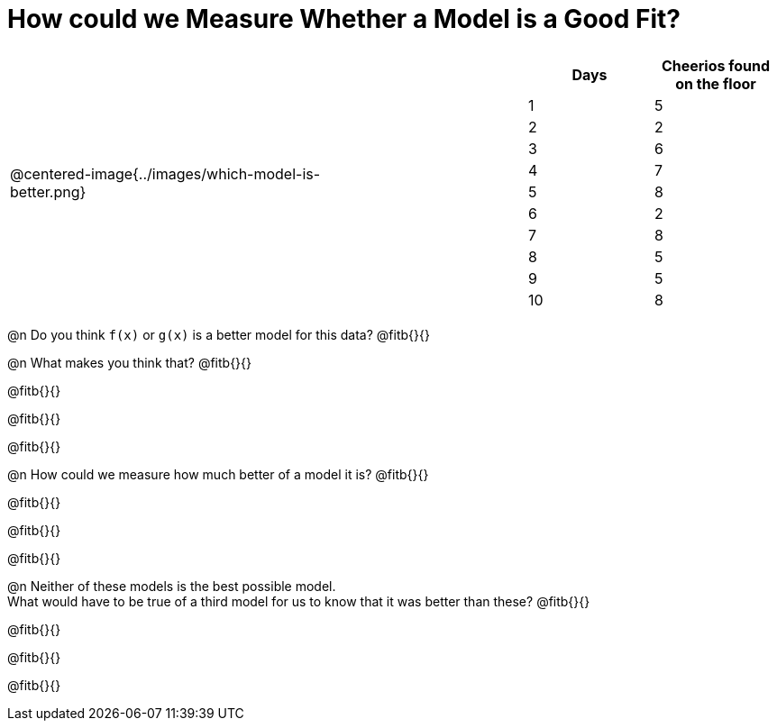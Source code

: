 = How could we Measure Whether a Model is a Good Fit?

[cols="3a,1,2a", frame="none", grid="none", stripes="none"]
|===
| @centered-image{../images/which-model-is-better.png}
| 
|
[cols="1a,1a", stripes="none", options="header"]
!===
! Days ! Cheerios found on the floor
!1  !5
!2  !2
!3  !6
!4  !7
!5  !8
!6  !2
!7  !8
!8  !5
!9  !5
!10 !8
!===
|=== 

@n Do you think `f(x)` or `g(x)` is a better model for this data? @fitb{}{}

@n What makes you think that? @fitb{}{}

@fitb{}{}

@fitb{}{}

@fitb{}{}

@n How could we measure how much better of a model it is? @fitb{}{}

@fitb{}{}

@fitb{}{}

@fitb{}{}

@n Neither of these models is the best possible model. +
What would have to be true of a third model for us to know that it was better than these? @fitb{}{}

@fitb{}{}

@fitb{}{}

@fitb{}{}